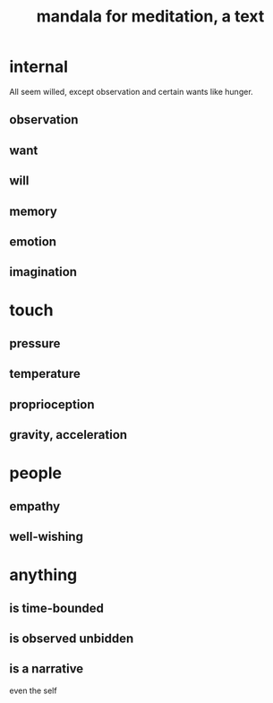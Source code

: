 :PROPERTIES:
:ID:       8fe523d8-06f0-4bef-969d-3d106596d694
:END:
#+title: mandala for meditation, a text
* internal
  All seem willed, except
  observation and certain wants like hunger.
** observation
** want
** will
** memory
** emotion
** imagination
* touch
** pressure
** temperature
** proprioception
** gravity, acceleration
* people
** empathy
** well-wishing
* anything
** is time-bounded
** is observed unbidden
** is a narrative
   even the self
